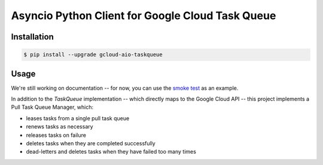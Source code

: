 Asyncio Python Client for Google Cloud Task Queue
=================================================

|pypi| |pythons|

Installation
------------

.. code-block:: console

    $ pip install --upgrade gcloud-aio-taskqueue

Usage
-----

We're still working on documentation -- for now, you can use the `smoke test`_
as an example.

In addition to the `TaskQueue` implementation -- which directly maps to the
Google Cloud API -- this project implements a Pull Task Queue Manager, which:

- leases tasks from a single pull task queue
- renews tasks as necessary
- releases tasks on failure
- deletes tasks when they are completed successfully
- dead-letters and deletes tasks when they have failed too many times

.. _smoke test: https://github.com/talkiq/gcloud-aio/blob/master/taskqueue/tests/integration/smoke_test.py

.. |pypi| image:: https://img.shields.io/pypi/v/gcloud-aio-taskqueue.svg?style=flat-square
    :alt: Latest PyPI Version
    :target: https://pypi.org/project/gcloud-aio-taskqueue/

.. |pythons| image:: https://img.shields.io/pypi/pyversions/gcloud-aio-taskqueue.svg?style=flat-square
    :alt: Python Version Support
    :target: https://pypi.org/project/gcloud-aio-taskqueue/

